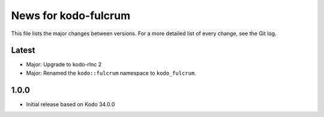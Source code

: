 News for kodo-fulcrum
=====================

This file lists the major changes between versions. For a more
detailed list of every change, see the Git log.

Latest
------
* Major: Upgrade to kodo-rlnc 2
* Major: Renamed the ``kodo::fulcrum`` namespace to ``kodo_fulcrum``.

1.0.0
-----
* Initial release based on Kodo 34.0.0

